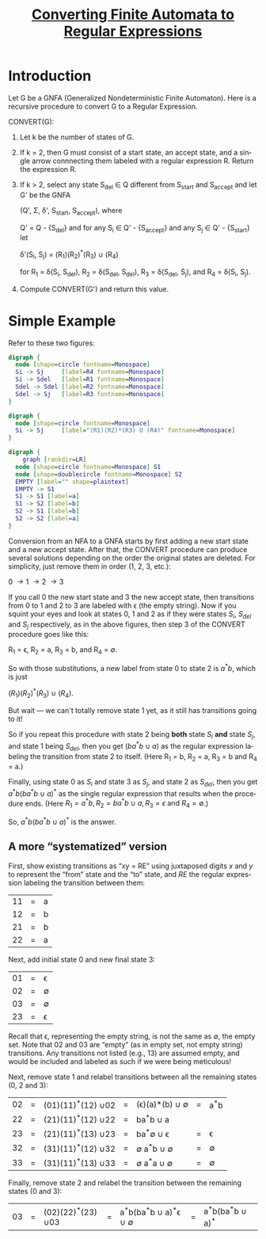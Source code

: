 #+TITLE: [[file:converting-fa-to-re.org][Converting Finite Automata to Regular Expressions]]
#+LANGUAGE: en
#+OPTIONS: H:4 num:nil toc:nil \n:nil @:t ::t |:t ^:t *:t TeX:t LaTeX:t
#+STARTUP: showeverything entitiespretty inlineimages

* Introduction
  Let G be a GNFA (Generalized Nondeterministic Finite Automaton). Here is a recursive
  procedure to convert G to a Regular Expression.

  CONVERT(G):
  1. Let k be the number of states of G.
  2. If k = 2, then G must consist of a start state, an accept state, and a
     single arrow connnecting them labeled with a regular expression R.
     Return the expression R.
  3. If k > 2, select any state S_{del} \in Q different from S_{start} and S_{accept} 
     and let G' be the GNFA

     (Q', \Sigma, \delta', S_{start}, S_{accept}), where

     Q' = Q - {S_{del}} and for any S_i \in Q' - {S_{accept}} and any S_j \in Q' - {S_{start}} let

     \delta'(S_i, S_j) = (R_1)(R_2)^*(R_3) \cup (R_4)

     for R_1 = \delta(S_i, S_{del}), R_2 = \delta(S_{del}, S_{del}), R_3 = \delta(S_{del}, S_j), and R_4 = \delta(S_i, S_j).
  4. Compute CONVERT(G') and return this value.

* Simple Example 
  Refer to these two figures:
#+BEGIN_SRC dot :file before-deleting-state.png
  digraph {
    node [shape=circle fontname=Monospace]
    Si -> Sj     [label=R4 fontname=Monospace]
    Si -> Sdel   [label=R1 fontname=Monospace]
    Sdel -> Sdel [label=R2 fontname=Monospace]
    Sdel -> Sj   [label=R3 fontname=Monospace]
  }
#+END_SRC

#+RESULTS:
[[file:before-deleting-state.png]]

#+BEGIN_SRC dot :file after-deleting-state.png
  digraph {
    node [shape=circle fontname=Monospace]
    Si -> Sj     [label="(R1)(R2)*(R3) U (R4)" fontname=Monospace]
  }
#+END_SRC

#+RESULTS:
[[file:after-deleting-state.png]]

#+BEGIN_SRC dot :file simple-dfa.png 
  digraph {
	  graph [rankdir=LR]
    node [shape=circle fontname=Monospace] S1
    node [shape=doublecircle fontname=Monospace] S2
    EMPTY [label="" shape=plaintext]
    EMPTY -> S1
    S1 -> S1 [label=a]
    S1 -> S2 [label=b]
    S2 -> S1 [label=b]
    S2 -> S2 [label=a]
  }
#+END_SRC

#+RESULTS:
[[file:simple-dfa.png]]

  Conversion from an NFA to a GNFA starts by first adding a new start state and
  a new accept state. After that, the CONVERT procedure can produce several
  solutions depending on the order the original states are deleted. For
  simplicity, just remove them in order (1, 2, 3, etc.):

  0 \rightarrow 1 \rightarrow 2 \rightarrow 3

  If you call 0 the new start state and 3 the new accept state, then transitions
  from 0 to 1 and 2 to 3 are labeled with \epsilon (the empty string). Now if
  you squint your eyes and look at states 0, 1 and 2 as if they were states
  $S_i$, $S_{del}$ and $S_j$ respectively, as in the above figures, then 
  step 3 of the CONVERT procedure goes like this:

  R_1 = \epsilon, R_2 = a, R_3 = b, and R_4 = \emptyset.

  So with those substitutions, a new label from state 0 to state 2 is
  $a^{\ast}b$, which is just

  \((R_1)(R_2)^{\ast}(R_3)\ {\cup}\ (R_4).\)

  But wait --- we can't totally remove state 1 yet, as it still has transitions
  going to it!

  So if you repeat this procedure with state 2 being *both* state $S_i$ *and*
  state $S_j$, and state 1 being $S_{del}$, then you get $(ba^{\ast}b\ {\cup}\ a)$ as
  the regular expression labeling the transition from state 2 to itself. (Here
  R_1 = b, R_2 = a, R_3 = b and R_4 = a.)

  Finally, using state 0 as $S_i$ and state 3 as $S_j$, and state 2 as $S_{del}$,
  then you get $a^{\ast}b(ba^{\ast}b\ {\cup}\ a)^{\ast}$ as the single regular expression
  that results when the procedure ends. (Here $R_1 = a^{\ast}b, R_2 = ba^{\ast}b\
  {\cup}\ a, R_3 = \epsilon\ \mbox{and}\ R_4 = \emptyset$.)

  So, $a^{\ast}b(ba^{\ast}b\ {\cup}\ a)^{\ast}$ is the answer.

** A more \ldquo{}systematized\rdquo version
  First, show existing transitions as \ldquo{}xy = RE\rdquo using juxtaposed digits $x$ and
  $y$ to represent the \ldquo{}from\rdquo state and the \ldquo{}to\rdquo state, and $RE$ the regular
  expression labeling the transition between them:

  | 11 | = | a |
  | 12 | = | b |
  | 21 | = | b |
  | 22 | = | a |

  Next, add initial state 0 and new final state 3:

  | 01 | = | \epsilon  |
  | 02 | = | \emptyset |
  | 03 | = | \emptyset |
  | 23 | = | \epsilon  |

  Recall that \epsilon, representing the empty string, is not the same as \emptyset, the empty
  set. Note that $02$ and $03$ are \ldquo{}empty\rdquo (as in empty set, not empty string)
  transitions. Any transitions not listed (e.g., $13$) are assumed empty, and
  would be included and labeled as such if we were being meticulous!

  Next, remove state 1 and relabel transitions between all the remaining states
  (0, 2 and 3):

  | 02 | = | (01)(11)^{\ast}(12) \cup 02 | = | (\epsilon)(a)\ast(b) \cup \emptyset | = | a^{\ast}b |
  | 22 | = | (21)(11)^{\ast}(12) \cup 22 | = | ba^{\ast}b \cup a       |   |     |
  | 23 | = | (21)(11)^{\ast}(13) \cup 23 | = | ba^{\ast}\emptyset \cup \epsilon       | = | \epsilon   |
  | 32 | = | (31)(11)^{\ast}(12) \cup 32 | = | \emptyset a^{\ast}b \cup \emptyset      | = | \emptyset   |
  | 33 | = | (31)(11)^{\ast}(13) \cup 33 | = | \emptyset a^{\ast}a \cup \emptyset      | = | \emptyset   |

  Finally, remove state 2 and relabel the transition between the remaining
  states (0 and 3):

  | 03 | = | (02)(22)^{\ast}(23) \cup 03 | = | a^{\ast}b(ba^{\ast}b \cup a)^{\ast}\epsilon \cup \emptyset | = | a^{\ast}b(ba^{\ast}b \cup a)^{\ast} |
